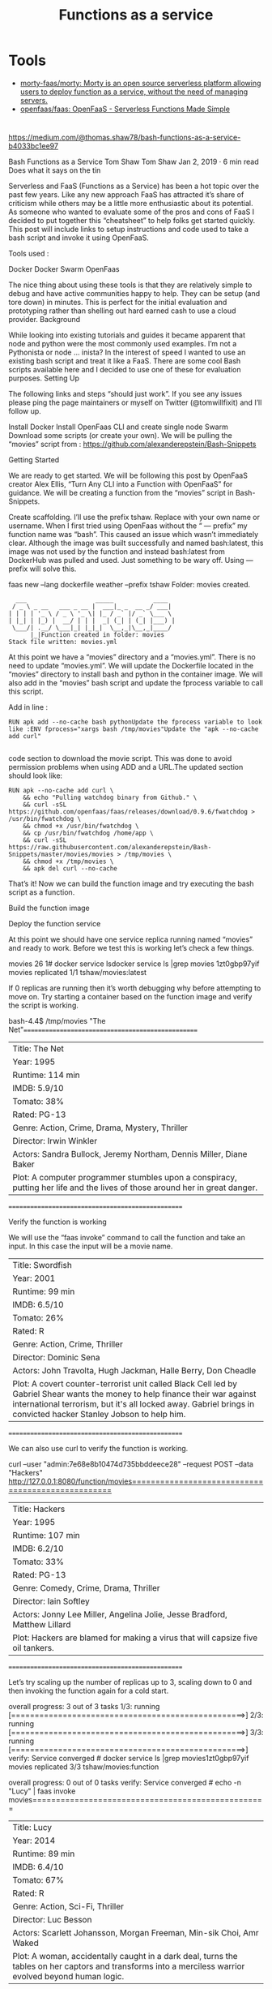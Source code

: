 :PROPERTIES:
:ID:       b212f9c9-f60d-4203-aaee-0c3abd32d759
:END:
#+title: Functions as a service

* Tools

- [[https://github.com/morty-faas/morty][morty-faas/morty: Morty is an open source serverless platform allowing users to deploy function as a service, without the need of managing servers.]]
- [[https://github.com/openfaas/faas][openfaas/faas: OpenFaaS - Serverless Functions Made Simple]]

* 

https://medium.com/@thomas.shaw78/bash-functions-as-a-service-b4033bc1ee97

Bash Functions as a Service
Tom Shaw
Tom Shaw
Jan 2, 2019 · 6 min read
Does what it says on the tin

Serverless and FaaS (Functions as a Service) has been a hot topic over the past few years. Like any new approach FaaS has attracted it’s share of criticism while others may be a little more enthusiastic about its potential. As someone who wanted to evaluate some of the pros and cons of FaaS I decided to put together this “cheatsheet” to help folks get started quickly. This post will include links to setup instructions and code used to take a bash script and invoke it using OpenFaaS.

Tools used :

    Docker
    Docker Swarm
    OpenFaas

The nice thing about using these tools is that they are relatively simple to debug and have active communities happy to help. They can be setup (and tore down) in minutes. This is perfect for the initial evaluation and prototyping rather than shelling out hard earned cash to use a cloud provider.
Background

While looking into existing tutorials and guides it became apparent that node and python were the most commonly used examples. I’m not a Pythonista or node … inista? In the interest of speed I wanted to use an existing bash script and treat it like a FaaS. There are some cool Bash scripts available here and I decided to use one of these for evaluation purposes.
Setting Up

The following links and steps “should just work”. If you see any issues please ping the page maintainers or myself on Twitter (@tomwillfixit) and I’ll follow up.

    Install Docker
    Install OpenFaas CLI and create single node Swarm
    Download some scripts (or create your own). We will be pulling the “movies” script from : https://github.com/alexanderepstein/Bash-Snippets

Getting Started

We are ready to get started. We will be following this post by OpenFaaS creator Alex Ellis, “Turn Any CLI into a Function with OpenFaaS” for guidance. We will be creating a function from the “movies” script in Bash-Snippets.

    Create scaffolding. I’ll use the prefix tshaw. Replace with your own name or username. When I first tried using OpenFaas without the “ — prefix” my function name was “bash”. This caused an issue which wasn’t immediately clear. Although the image was built successfully and named bash:latest, this image was not used by the function and instead bash:latest from DockerHub was pulled and used. Just something to be wary off. Using — prefix will solve this.

faas new --lang dockerfile weather --prefix tshaw
Folder: movies created.

#+begin_example
    ___                   _____           ____
   / _ \ _ __   ___ _ __ |  ___|_ _  __ _/ ___|
  | | | | '_ \ / _ \ '_ \| |_ / _` |/ _` \___ \
  | |_| | |_) |  __/ | | |  _| (_| | (_| |___) |
   \___/| .__/ \___|_| |_|_|  \__,_|\__,_|____/
        |_|Function created in folder: movies
  Stack file written: movies.yml
#+end_example

At this point we have a “movies” directory and a “movies.yml”. There is no need to update “movies.yml”. We will update the Dockerfile located in the “movies” directory to install bash and python in the container image. We will also add in the “movies” bash script and update the fprocess variable to call this script.

Add in line :

#+begin_example
  RUN apk add --no-cache bash pythonUpdate the fprocess variable to look like :ENV fprocess="xargs bash /tmp/movies"Update the "apk --no-cache add curl"

#+end_example

code section to download the movie script. This was done to avoid permission problems when using ADD and a URL.The updated section should look like:
#+begin_example
  RUN apk --no-cache add curl \
      && echo "Pulling watchdog binary from Github." \
      && curl -sSL https://github.com/openfaas/faas/releases/download/0.9.6/fwatchdog > /usr/bin/fwatchdog \
      && chmod +x /usr/bin/fwatchdog \
      && cp /usr/bin/fwatchdog /home/app \
      && curl -sSL https://raw.githubusercontent.com/alexanderepstein/Bash-Snippets/master/movies/movies > /tmp/movies \
      && chmod +x /tmp/movies \
      && apk del curl --no-cache
#+end_example

That’s it! Now we can build the function image and try executing the bash script as a function.

Build the function image

# faas build -f movies.yml

Deploy the function service

# faas deploy -f movies.yml

At this point we should have one service replica running named “movies” and ready to work. Before we test this is working let’s check a few things.

# faas listFunction                       Invocations     Replicas
movies                         26              1# docker service lsdocker service ls |grep movies
1zt0gbp97yif        movies              replicated          1/1                 tshaw/movies:latest

If 0 replicas are running then it’s worth debugging why before attempting to move on. Try starting a container based on the function image and verify the script is working.

# docker run -it --entrypoint /bin/bash tshaw/movies:latest
bash-4.4$ /tmp/movies "The Net"==================================================
| Title: The Net
| Year: 1995
| Runtime: 114 min
| IMDB: 5.9/10
| Tomato: 38%
| Rated: PG-13
| Genre: Action, Crime, Drama, Mystery, Thriller
| Director: Irwin Winkler
| Actors: Sandra Bullock, Jeremy Northam, Dennis Miller, Diane Baker
| Plot: A computer programmer stumbles upon a conspiracy, putting her life and the lives of those around her in great danger.
==================================================

Verify the function is working

We will use the “faas invoke” command to call the function and take an input. In this case the input will be a movie name.

# echo -n "Swordfish" | faas invoke movies==================================================
| Title: Swordfish
| Year: 2001
| Runtime: 99 min
| IMDB: 6.5/10
| Tomato: 26%
| Rated: R
| Genre: Action, Crime, Thriller
| Director: Dominic Sena
| Actors: John Travolta, Hugh Jackman, Halle Berry, Don Cheadle
| Plot: A covert counter-terrorist unit called Black Cell led by Gabriel Shear wants the money to help finance their war against international terrorism, but it's all locked away. Gabriel brings in convicted hacker Stanley Jobson to help him.
==================================================

We can also use curl to verify the function is working.

curl --user "admin:7e68e8b10474d735bbddeece28" --request POST --data "Hackers" http://127.0.0.1:8080/function/movies==================================================
| Title: Hackers
| Year: 1995
| Runtime: 107 min
| IMDB: 6.2/10
| Tomato: 33%
| Rated: PG-13
| Genre: Comedy, Crime, Drama, Thriller
| Director: Iain Softley
| Actors: Jonny Lee Miller, Angelina Jolie, Jesse Bradford, Matthew Lillard
| Plot: Hackers are blamed for making a virus that will capsize five oil tankers.
==================================================

Let’s try scaling up the number of replicas up to 3, scaling down to 0 and then invoking the function again for a cold start.

# docker service scale movies=3movies scaled to 3
overall progress: 3 out of 3 tasks 
1/3: running   [==================================================>] 
2/3: running   [==================================================>] 
3/3: running   [==================================================>] 
verify: Service converged # docker service ls |grep movies1zt0gbp97yif        movies              replicated          3/3                 tshaw/movies:function   
            
# docker service scale movies=0movies scaled to 0
overall progress: 0 out of 0 tasks 
verify: Service converged # echo -n "Lucy" | faas invoke movies==================================================
| Title: Lucy
| Year: 2014
| Runtime: 89 min
| IMDB: 6.4/10
| Tomato: 67%
| Rated: R
| Genre: Action, Sci-Fi, Thriller
| Director: Luc Besson
| Actors: Scarlett Johansson, Morgan Freeman, Min-sik Choi, Amr Waked
| Plot: A woman, accidentally caught in a dark deal, turns the tables on her captors and transforms into a merciless warrior evolved beyond human logic.
==================================================# docker service ls |grep movies1zt0gbp97yif        movies              replicated          1/1                 tshaw/movies:function

Summary

Hopefully this helps some folks get started with OpenFaaS. It’s a great project which is backed by a community eager to help out.

What’s next? Playing about with multiple functions per image and using a few lines of bash to select the relevant function when invoked. An example can be found here.

There is some potential here for providing higher level functions as part of the CI pipeline while providing scale and distribution of tooling.
